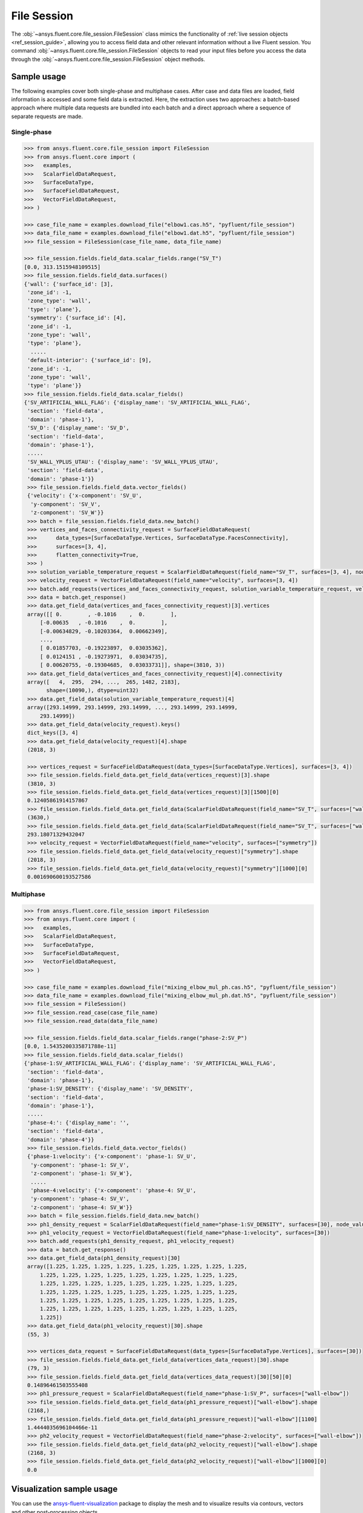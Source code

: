 .. _ref_file_session_guide:

.. vale Google.Spacing = NO

File Session
============

The :obj:`~ansys.fluent.core.file_session.FileSession` class mimics the functionality of :ref:`live session objects <ref_session_guide>`, allowing you
to access field data and other relevant information without a live Fluent session.
You command :obj:`~ansys.fluent.core.file_session.FileSession` objects to read your input files before you access the data through
the :obj:`~ansys.fluent.core.file_session.FileSession` object methods. 

Sample usage
------------

The following examples cover both single-phase and multiphase cases. After case and data files are
loaded, field information is accessed and some field data is extracted. Here, the extraction uses two approaches:
a batch-based approach where multiple data requests are bundled into each batch and a direct approach
where a sequence of separate requests are made.

Single-phase
~~~~~~~~~~~~

.. code-block:: python

  >>> from ansys.fluent.core.file_session import FileSession
  >>> from ansys.fluent.core import (
  >>>   examples,
  >>>   ScalarFieldDataRequest,
  >>>   SurfaceDataType,
  >>>   SurfaceFieldDataRequest,
  >>>   VectorFieldDataRequest,
  >>> )

  >>> case_file_name = examples.download_file("elbow1.cas.h5", "pyfluent/file_session")
  >>> data_file_name = examples.download_file("elbow1.dat.h5", "pyfluent/file_session")
  >>> file_session = FileSession(case_file_name, data_file_name)

  >>> file_session.fields.field_data.scalar_fields.range("SV_T")
  [0.0, 313.1515948109515]
  >>> file_session.fields.field_data.surfaces()
  {'wall': {'surface_id': [3],
   'zone_id': -1,
   'zone_type': 'wall',
   'type': 'plane'},
   'symmetry': {'surface_id': [4],
   'zone_id': -1,
   'zone_type': 'wall',
   'type': 'plane'},
    .....
   'default-interior': {'surface_id': [9],
   'zone_id': -1,
   'zone_type': 'wall',
   'type': 'plane'}}
  >>> file_session.fields.field_data.scalar_fields()
  {'SV_ARTIFICIAL_WALL_FLAG': {'display_name': 'SV_ARTIFICIAL_WALL_FLAG',
   'section': 'field-data',
   'domain': 'phase-1'},
   'SV_D': {'display_name': 'SV_D',
   'section': 'field-data',
   'domain': 'phase-1'},
   .....
   'SV_WALL_YPLUS_UTAU': {'display_name': 'SV_WALL_YPLUS_UTAU',
   'section': 'field-data',
   'domain': 'phase-1'}}
   >>> file_session.fields.field_data.vector_fields()
   {'velocity': {'x-component': 'SV_U',
    'y-component': 'SV_V',
    'z-component': 'SV_W'}}
   >>> batch = file_session.fields.field_data.new_batch()
   >>> vertices_and_faces_connectivity_request = SurfaceFieldDataRequest(
   >>>      data_types=[SurfaceDataType.Vertices, SurfaceDataType.FacesConnectivity],
   >>>      surfaces=[3, 4],
   >>>      flatten_connectivity=True,
   >>> )
   >>> solution_variable_temperature_request = ScalarFieldDataRequest(field_name="SV_T", surfaces=[3, 4], node_value=False, boundary_value=False)
   >>> velocity_request = VectorFieldDataRequest(field_name="velocity", surfaces=[3, 4])
   >>> batch.add_requests(vertices_and_faces_connectivity_request, solution_variable_temperature_request, velocity_request)
   >>> data = batch.get_response()
   >>> data.get_field_data(vertices_and_faces_connectivity_request)[3].vertices
   array([[ 0.        , -0.1016    ,  0.        ],
       [-0.00635   , -0.1016    ,  0.        ],
       [-0.00634829, -0.10203364,  0.00662349],
       ...,
       [ 0.01857703, -0.19223897,  0.03035362],
       [ 0.0124151 , -0.19273971,  0.03034735],
       [ 0.00620755, -0.19304685,  0.03033731]], shape=(3810, 3))
   >>> data.get_field_data(vertices_and_faces_connectivity_request)[4].connectivity
   array([   4,  295,  294, ...,  265, 1482, 2183],
         shape=(10090,), dtype=uint32)
   >>> data.get_field_data(solution_variable_temperature_request)[4]
   array([293.14999, 293.14999, 293.14999, ..., 293.14999, 293.14999,
       293.14999])
   >>> data.get_field_data(velocity_request).keys()
   dict_keys([3, 4]
   >>> data.get_field_data(velocity_request)[4].shape
   (2018, 3)

   >>> vertices_request = SurfaceFieldDataRequest(data_types=[SurfaceDataType.Vertices], surfaces=[3, 4])
   >>> file_session.fields.field_data.get_field_data(vertices_request)[3].shape
   (3810, 3)
   >>> file_session.fields.field_data.get_field_data(vertices_request)[3][1500][0]
   0.12405861914157867
   >>> file_session.fields.field_data.get_field_data(ScalarFieldDataRequest(field_name="SV_T", surfaces=["wall"]))["wall"].shape
   (3630,)
   >>> file_session.fields.field_data.get_field_data(ScalarFieldDataRequest(field_name="SV_T", surfaces=["wall"]))["wall"][1500]
   293.18071329432047
   >>> velocity_request = VectorFieldDataRequest(field_name="velocity", surfaces=["symmetry"])
   >>> file_session.fields.field_data.get_field_data(velocity_request)["symmetry"].shape
   (2018, 3)
   >>> file_session.fields.field_data.get_field_data(velocity_request)["symmetry"][1000][0]
   0.001690600193527586


Multiphase
~~~~~~~~~~~

.. code-block:: python

  >>> from ansys.fluent.core.file_session import FileSession
  >>> from ansys.fluent.core import (
  >>>   examples,
  >>>   ScalarFieldDataRequest,
  >>>   SurfaceDataType,
  >>>   SurfaceFieldDataRequest,
  >>>   VectorFieldDataRequest,
  >>> )

  >>> case_file_name = examples.download_file("mixing_elbow_mul_ph.cas.h5", "pyfluent/file_session")
  >>> data_file_name = examples.download_file("mixing_elbow_mul_ph.dat.h5", "pyfluent/file_session")
  >>> file_session = FileSession()
  >>> file_session.read_case(case_file_name)
  >>> file_session.read_data(data_file_name)

  >>> file_session.fields.field_data.scalar_fields.range("phase-2:SV_P")
  [0.0, 1.5435200335871788e-11]
  >>> file_session.fields.field_data.scalar_fields()
  {'phase-1:SV_ARTIFICIAL_WALL_FLAG': {'display_name': 'SV_ARTIFICIAL_WALL_FLAG',
   'section': 'field-data',
   'domain': 'phase-1'},
   'phase-1:SV_DENSITY': {'display_name': 'SV_DENSITY',
   'section': 'field-data',
   'domain': 'phase-1'},
   .....
   'phase-4:': {'display_name': '',
   'section': 'field-data',
   'domain': 'phase-4'}}
   >>> file_session.fields.field_data.vector_fields()
   {'phase-1:velocity': {'x-component': 'phase-1: SV_U',
    'y-component': 'phase-1: SV_V',
    'z-component': 'phase-1: SV_W'},
    .....
    'phase-4:velocity': {'x-component': 'phase-4: SV_U',
    'y-component': 'phase-4: SV_V',
    'z-component': 'phase-4: SV_W'}}
   >>> batch = file_session.fields.field_data.new_batch()
   >>> ph1_density_request = ScalarFieldDataRequest(field_name="phase-1:SV_DENSITY", surfaces=[30], node_value=False, boundary_value=False)
   >>> ph1_velocity_request = VectorFieldDataRequest(field_name="phase-1:velocity", surfaces=[30])
   >>> batch.add_requests(ph1_density_request, ph1_velocity_request)
   >>> data = batch.get_response()
   >>> data.get_field_data(ph1_density_request)[30]
   array([1.225, 1.225, 1.225, 1.225, 1.225, 1.225, 1.225, 1.225, 1.225,
       1.225, 1.225, 1.225, 1.225, 1.225, 1.225, 1.225, 1.225, 1.225,
       1.225, 1.225, 1.225, 1.225, 1.225, 1.225, 1.225, 1.225, 1.225,
       1.225, 1.225, 1.225, 1.225, 1.225, 1.225, 1.225, 1.225, 1.225,
       1.225, 1.225, 1.225, 1.225, 1.225, 1.225, 1.225, 1.225, 1.225,
       1.225, 1.225, 1.225, 1.225, 1.225, 1.225, 1.225, 1.225, 1.225,
       1.225])
   >>> data.get_field_data(ph1_velocity_request)[30].shape
   (55, 3)

   >>> vertices_data_request = SurfaceFieldDataRequest(data_types=[SurfaceDataType.Vertices], surfaces=[30])
   >>> file_session.fields.field_data.get_field_data(vertices_data_request)[30].shape
   (79, 3)
   >>> file_session.fields.field_data.get_field_data(vertices_data_request)[30][50][0]
   0.14896461503555408
   >>> ph1_pressure_request = ScalarFieldDataRequest(field_name="phase-1:SV_P", surfaces=["wall-elbow"])
   >>> file_session.fields.field_data.get_field_data(ph1_pressure_request)["wall-elbow"].shape
   (2168,)
   >>> file_session.fields.field_data.get_field_data(ph1_pressure_request)["wall-elbow"][1100]
   1.4444035696104466e-11
   >>> ph2_velocity_request = VectorFieldDataRequest(field_name="phase-2:velocity", surfaces=["wall-elbow"])
   >>> file_session.fields.field_data.get_field_data(ph2_velocity_request)["wall-elbow"].shape
   (2168, 3)
   >>> file_session.fields.field_data.get_field_data(ph2_velocity_request)["wall-elbow"][1000][0]
   0.0


Visualization sample usage
--------------------------

You can use the `ansys-fluent-visualization <https://visualization.fluent.docs.pyansys.com/version/stable/>`_ package to display the
mesh and to visualize results via contours, vectors and other
post-processing objects.


.. code-block:: python

  >>> from ansys.fluent.visualization import set_config
  >>> set_config(blocking=True, set_view_on_display="isometric")
  >>> import ansys.fluent.core as pyfluent
  >>> from ansys.fluent.core import examples
  >>> from ansys.fluent.visualization.matplotlib import Plots
  >>> from ansys.fluent.visualization.pyvista import Graphics
  >>> from ansys.fluent.core.file_session import FileSession
  >>> fileSession=FileSession()
  >>> fileSession.read_case("elbow1.cas.h5")
  >>> fileSession.read_data("elbow1.dat.h5")
  >>> graphics = Graphics(session=fileSession)

Display mesh at wall.

.. code-block:: python

  >>> mesh1 = graphics.Meshes["mesh-1"]
  >>> mesh1.show_edges = True
  >>> mesh1.surfaces_list = [ "wall"]
  >>> mesh1.display("w1")

Display temperature contour at symmetry.

.. code-block:: python

  >>> contour1 = graphics.Contours["mesh-1"]
  >>> contour1.node_values = False
  >>> contour1.field = "SV_T"
  >>> contour1.surfaces_list = ['symmetry']
  >>> contour1.display('w2')

Display velocity vector data at symmetry and wall.

.. code-block:: python

  >>> velocity_vector = graphics.Vectors["velocity-vector"]
  >>> velocity_vector.field = "SV_T"
  >>> velocity_vector.surfaces_list = ['symmetry', 'wall']
  >>> velocity_vector.display("w3")
